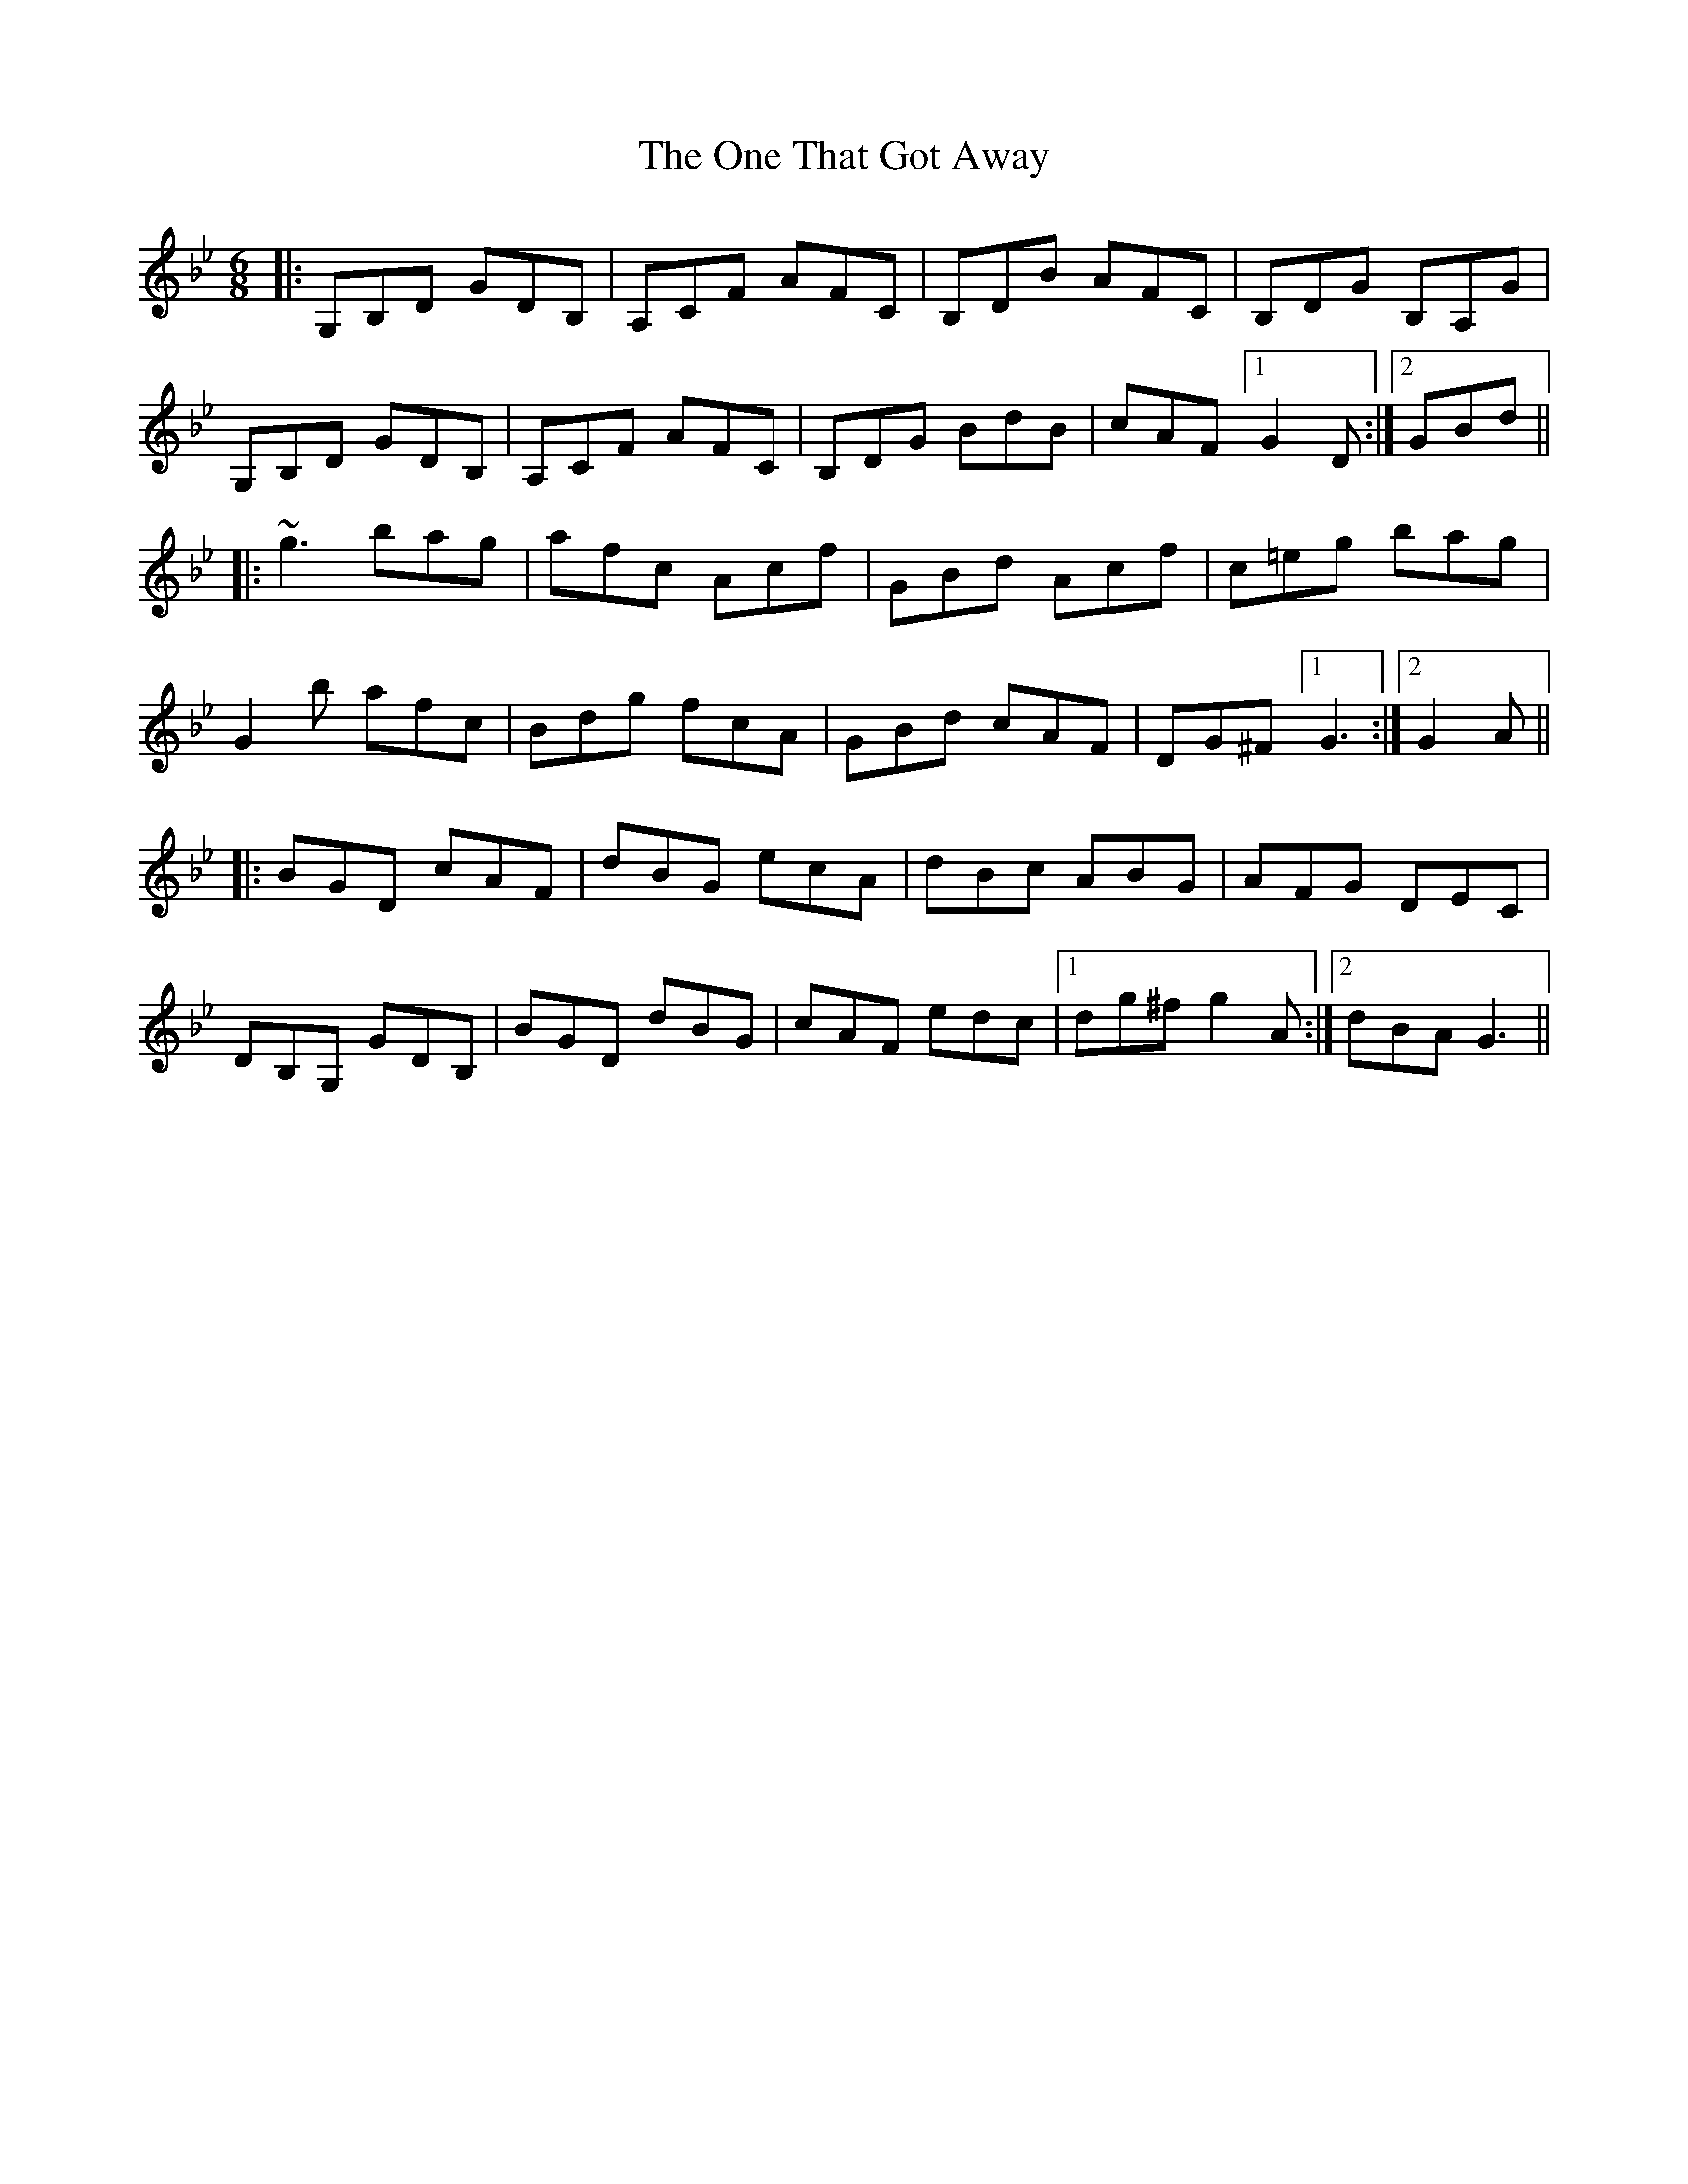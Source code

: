 X: 30609
T: One That Got Away, The
R: jig
M: 6/8
K: Gminor
|:G,B,D GDB,|A,CF AFC|B,DB AFC|B,DG B,A,G|
G,B,D GDB,|A,CF AFC|B,DG BdB|cAF [1 G2D:|2 GBd||
|:~g3 bag|afc Acf|GBd Acf|c=eg bag|
G2b afc|Bdg fcA|GBd cAF|DG^F [1 G3:|2 G2A||
|:BGD cAF|dBG ecA|dBc ABG|AFG DEC|
DB,G, GDB,|BGD dBG|cAF edc|1 dg^f g2A:|2 dBA G3||

